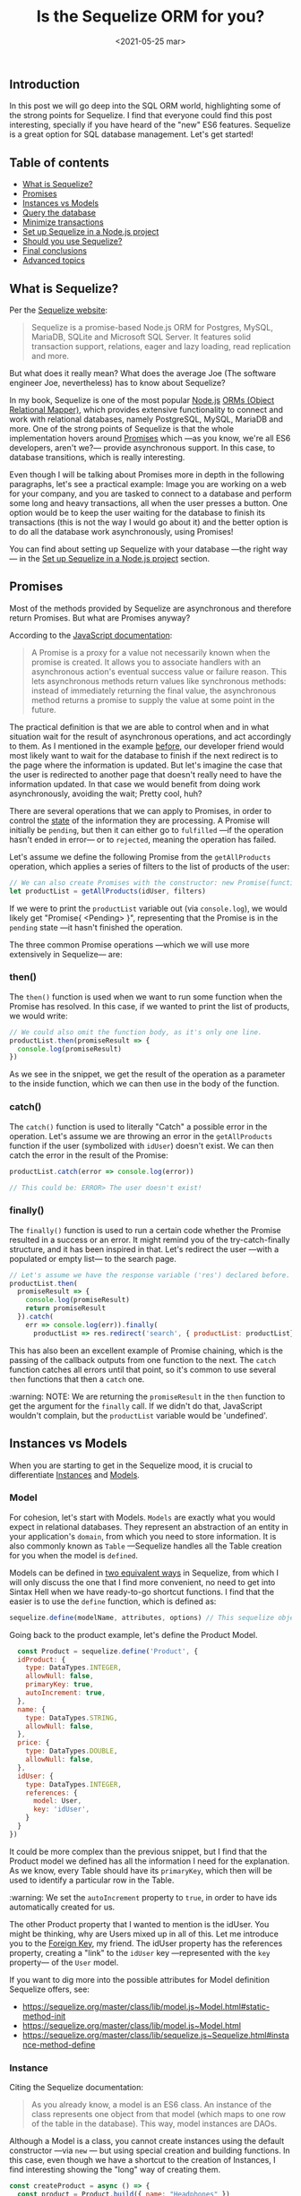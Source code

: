 #+TITLE: Is the Sequelize ORM for you?
#+DATE: <2021-05-25 mar>
#+TAGS: web software SQL ORM
#+SUMMARY: We'll go deep into practical Sequelize functionality, how you can set it up in a Node.js project and whether it is a great fit for your team.

** Introduction
   In this post we will go deep into the SQL ORM world, highlighting some of the strong points for Sequelize. I find that everyone could find this post interesting, specially if you have heard of the "new" ES6 features. Sequelize is a great option for SQL database management. Let's get started!

** Table of contents
  - [[#what-is-sequelize][What is Sequelize?]]
  - [[#promises][Promises]]
  - [[#instances-vs-models][Instances vs Models]]
  - [[#query-the-database][Query the database]]
  - [[#minimize-transactions][Minimize transactions]]
  - [[#set-up-sequelize-in-a-nodejs-project][Set up Sequelize in a Node.js project]]
  - [[#should-you-use-sequelize][Should you use Sequelize?]]
  - [[#final-conclusions][Final conclusions]]
  - [[#advanced-topics][Advanced topics]]

#+begin_export html
  <a id="what-is-sequelize"></a>
   #+end_export
** What is Sequelize?
   :PROPERTIES:
   :CUSTOM_ID:       what-is-sequelize
   :END:
   Per the [[https://sequelize.org/][Sequelize website]]:
   #+begin_quote
   Sequelize is a promise-based Node.js ORM for Postgres, MySQL, MariaDB, SQLite and Microsoft SQL Server. It features solid transaction support, relations, eager and lazy loading, read replication and more.
   #+end_quote

   But what does it really mean? What does the average Joe (The software engineer Joe, nevertheless) has to know about Sequelize?

   In my book, Sequelize is one of the most popular [[https://nodejs.org/es/][Node.js]] [[https://en.wikipedia.org/wiki/Object%E2%80%93relational_mapping][ORMs (Object Relational Mapper)]], which provides extensive functionality to connect and work with relational databases, namely PostgreSQL, MySQL, MariaDB and more. One of the strong points of Sequelize is that the whole implementation hovers around [[#promises][Promises]] which —as you know, we're all ES6 developers, aren't we?— provide asynchronous support. In this case, to database transitions, which is really interesting.

   Even though I will be talking about Promises more in depth in the following paragraphs, let's see a practical example: Image you are working on a web for your company, and you are tasked to connect to a database and perform some long and heavy transactions, all when the user presses a button. One option would be to keep the user waiting for the database to finish its transactions (this is not the way I would go about it) and the better option is to do all the database work asynchronously, using Promises!

   You can find about setting up Sequelize with your database —the right way— in the [[#set-up-sequelize-in-a-nodejs-project][Set up Sequelize in a Node.js project]] section.

#+begin_export html
  <a id="promises"></a>
   #+end_export
** Promises
   :PROPERTIES:
   :CUSTOM_ID:       promises
   :END:
   Most of the methods provided by Sequelize are asynchronous and therefore return Promises. But what are Promises anyway?

   According to the [[https://developer.mozilla.org/en-US/docs/Web/JavaScript/Reference/Global_Objects/Promise][JavaScript documentation]]:
   #+begin_quote
   A Promise is a proxy for a value not necessarily known when the promise is created. It allows you to associate handlers with an asynchronous action's eventual success value or failure reason. This lets asynchronous methods return values like synchronous methods: instead of immediately returning the final value, the asynchronous method returns a promise to supply the value at some point in the future.
   #+end_quote

   The practical definition is that we are able to control when and in what situation wait for the result of asynchronous operations, and act accordingly to them. As I mentioned in the example [[#what-is-sequelize][before]], our developer friend would most likely want to wait for the database to finish if the next redirect is to the page where the information is updated. But let's imagine the case that the user is redirected to another page that doesn't really need to have the information updated. In that case we would benefit from doing work asynchronously, avoiding the wait; Pretty cool, huh?

   There are several operations that we can apply to Promises, in order to control the [[https://developer.mozilla.org/en-US/docs/Web/JavaScript/Reference/Global_Objects/Promise#description][state]] of the information they are processing. A Promise will initially be =pending=, but then it can either go to =fulfilled= —if the operation hasn't ended in error— or to =rejected=, meaning the operation has failed.

   Let's assume we define the following Promise from the =getAllProducts= operation, which applies a series of filters to the list of products of the user:
   #+begin_src javascript
     // We can also create Promises with the constructor: new Promise(function)
     let productList = getAllProducts(idUser, filters)
   #+end_src

   If we were to print the =productList= variable out (via =console.log=), we would likely get "Promise{ <Pending> }", representing that the Promise is in the =pending= state —it hasn't finished the operation.
   
   The three common Promise operations —which we will use more extensively in Sequelize— are:

*** then()
    The =then()= function is used when we want to run some function when the Promise has resolved. In this case, if we wanted to print the list of products, we would write:
    #+begin_src javascript
      // We could also omit the function body, as it's only one line.
      productList.then(promiseResult => {
        console.log(promiseResult)
      })
    #+end_src

    As we see in the snippet, we get the result of the operation as a parameter to the inside function, which we can then use in the body of the function.
    
*** catch()
    The =catch()= function is used to literally "Catch" a possible error in the operation. Let's assume we are throwing an error in the =getAllProducts= function if the user (symbolized with =idUser=) doesn't exist. We can then catch the error in the result of the Promise:
    #+begin_src javascript
      productList.catch(error => console.log(error))

      // This could be: ERROR> The user doesn't exist! 
    #+end_src

*** finally()
    The =finally()= function is used to run a certain code whether the Promise resulted in a success or an error. It might remind you of the try-catch-finally structure, and it has been inspired in that. Let's redirect the user —with a populated or empty list— to the search page.
    #+begin_src javascript
      // Let's assume we have the response variable ('res') declared before.
      productList.then(
        promiseResult => {
          console.log(promiseResult)
          return promiseResult
        }).catch(
          err => console.log(err)).finally(
            productList => res.redirect('search', { productList: productList}))
    #+end_src

    This has also been an excellent example of Promise chaining, which is the passing of the callback outputs from one function to the next. The =catch= function catches all errors until that point, so it's common to use several =then= functions that then a =catch= one.

    :warning: NOTE: We are returning the =promiseResult= in the =then= function to get the argument for the =finally= call. If we didn't do that, JavaScript wouldn't complain, but the =productList= variable would be 'undefined'.

    #+begin_export html
      <a id="instances-vs-models"></a>
    #+end_export
** Instances vs Models
   :PROPERTIES:
   :CUSTOM_ID:       instances-vs-models
   :END:

   When you are starting to get in the Sequelize mood, it is crucial to differentiate [[https://sequelize.org/master/manual/model-instances.html][Instances]] and [[https://sequelize.org/master/manual/model-basics.html][Models]].

*** Model
    For cohesion, let's start with Models. =Models= are exactly what you would expect in relational databases. They represent an abstraction of an entity in your application's =domain=, from which you need to store information. It is also commonly known as =Table= —Sequelize handles all the Table creation for you when the model is =defined=.
    
   Models can be defined in [[https://sequelize.org/master/manual/model-basics.html#model-definition][two equivalent ways]] in Sequelize, from which I will only discuss the one that I find more convenient, no need to get into Sintax Hell when we have ready-to-go shortcut functions. I find that the easier is to use the =define= function, which is defined as:
   #+begin_src javascript
    sequelize.define(modelName, attributes, options) // This sequelize object is an instance of the Sequelize class.
   #+end_src

   Going back to the product example, let's define the Product Model.
   #+begin_src javascript
    const Product = sequelize.define('Product', {
    idProduct: {
      type: DataTypes.INTEGER,
      allowNull: false,
      primaryKey: true,
      autoIncrement: true,
    },
    name: {
      type: DataTypes.STRING,
      allowNull: false,
    },
    price: {
      type: DataTypes.DOUBLE,
      allowNull: false,
    },
    idUser: {
      type: DataTypes.INTEGER,
      references: {
        model: User,
        key: 'idUser',
      }
    }
  })
   #+end_src

   It could be more complex than the previous snippet, but I find that the Product model we defined has all the information I need for the explanation. As we know, every Table should have its =primaryKey=, which then will be used to identify a particular row in the Table.

   :warning: We set the =autoIncrement= property to =true=, in order to have ids automatically created for us.

   The other Product property that I wanted to mention is the idUser. You might be thinking, why are Users mixed up in all of this. Let me introduce you to the [[https://www.w3schools.com/sql/sql_foreignkey.asp][Foreign Key]], my friend. The idUser property has the references property, creating a "link" to the =idUser= key —represented with the =key= property— of the =User= model.

   If you want to dig more into the possible attributes for Model definition Sequelize offers, see:

   - [[https://sequelize.org/master/class/lib/model.js~Model.html#static-method-init]]
   - [[https://sequelize.org/master/class/lib/model.js~Model.html]]
   - [[https://sequelize.org/master/class/lib/sequelize.js~Sequelize.html#instance-method-define]]


*** Instance
    Citing the Sequelize documentation:
    #+begin_quote
    As you already know, a model is an ES6 class. An instance of the class represents one object from that model (which maps to one row of the table in the database). This way, model instances are DAOs.
    #+end_quote

    Although a Model is a class, you cannot create instances using the default constructor —via =new= —
but using special creation and building functions. In this case, even though we have a shortcut to the creation of Instances, I find interesting showing the "long" way of creating them.
    #+begin_src javascript
      const createProduct = async () => {
        const product = Product.build({ name: "Headphones" })
        console.log(product.name) // "Headphones"
        await product.save()
      }
    #+end_src

    From the snippet we can get gold information out of the build method. You might be thinking to yourself: we are assigning a =Promise= to a constant, and then accessing its attribute. Enrique, your code is wrong.

    Mysteriously, the build function is one of the few methods in Sequelize that are not asynchronous, hence we are not assigning a Promise, but a =Product= Instance. Note the save function on the instance —asynchronous. The build function does not insert the new "row" into the Product(s) Table. We need to explicitly save the instance using the =save= function.

    Pretty cool, huh? Sequelize provides a shortcut for the combined operations: =create=. The =create= is an asynchronous function, which uses the same parameters as the =build= method, but saving the instance in the database in the process. See:
    #+begin_src javascript
      const product = await Product.create(
        {
          name: "Headphones",
          price: 120,
        }
      ).catch(err => console.log(err))
      console.log(product.name) // "Headphones"
    #+end_src

    Note the catch function applied to the Promise to output any possible creation or insertion errors, as discussed in the [[#promises][Promises]] section. After the create operation, the =product= instance is inserted in the database.

    🗒 If you want to log the product instance, use the =toJSON()= function, as the default =toString= is pretty terrifying, printing all the internals.

   #+begin_export html
         <a id="query-the-database"></a>
       #+end_export
** Query the database
   :PROPERTIES:
   :CUSTOM_ID:       query-the-database
   :END:
   Why would we want to store information in a database if not to use it later on? Querying in sequelize couldn't be easier, both through raw queries —not here to judge— or Finder methods.

*** Raw queries
   Just for you hermits out there, let's start with Raw queries. We are working
   with SQL databases anyway, right?  You can raw query the database through the
   sequelize.query method. From the [[https://sequelize.org/master/manual/raw-queries.html][Sequelize documentation]]:
   #+begin_quote
   By default the function will return two arguments - a results array, and an object containing metadata (such as amount of affected rows, etc). Note that since this is a raw query, the metadata are dialect specific. Some dialects return the metadata "within" the results object (as properties on an array). 
   #+end_quote

   🗒 If you are using MSSQL or MySQL, the two return variables will be the same object.

   Here is an update for our Product example.
   #+begin_src javascript
     const [results, metadata] = await sequelize.query("UPDATE Product SET price = 42 WHERE idProduct = 1");
     // Results will be an empty array and metadata will contain the number of affected rows.
   #+end_src

   Note that the even if we inserted the Product —singular— Model in the database, Sequelize creates both tables: Product and Products. Query away with your preference.

   There are special cases where you don't need change access to the database, just the data, i.e. through a SELECT query. You can then import the QueryType metadata.
   #+begin_src javascript
     const { QueryTypes } = require('sequelize');
     const products = await sequelize.query("SELECT * FROM `Products`", { type: QueryTypes.SELECT });
   #+end_src

   Passing the QueryType Metadata, the function no longer needs to return two return variables, but the SELECT query's affected rows. If you wouldn't mind, let's go back to abstraction, where I fill a bit more comfortable. Sequelize defines shortcut functions to query the database(s).

*** Finder methods
    By default, the finder methods return Instances. We can then use those instances to get information, as if we were accessing an ES6 class. Here are the finder functions:

    - =findAll()=: returns an array of Instances for the Model that has been queried:
    #+begin_src javascript
      const productList = await Product.findAll();
    #+end_src
    
    - =findByPk()=: returns an instance by passing the Primary Key as argument. In our case, the =idProduct=.
    #+begin_src javascript
      const idProduct = 1
      const product = await Product.findByPk(idProduct);
      console.log(product.price) // 42, after the UPDATE.
    #+end_src  
    
    - =findOne()=: the method returns the first instance matching the options passed. As with all Sequelize methods —I really value the consistency— the format of the options is through objects.
      #+begin_src javascript
        const product = await Product.findOne({ where: { price: 42 } });
        // This product constant is the same for the findByPk method.
      #+end_src

    Although there are others, I find that the ones mentioned are the most important. If you still have the curiosity, see:

    - [[https://sequelize.org/master/manual/model-querying-finders.html]]
    - [[https://sequelize.org/master/manual/model-querying-basics.html]]
    - [[https://sequelize.org/master/manual/getters-setters-virtuals.html]]

    
    🗒 For querying Operators are specially interesting, you can access all the operators you expect: =and=, =or=, =eq=, =between=, =like= and more. Check: [[https://sequelize.org/master/manual/model-querying-basics.html#operators][Operators]].

    #+begin_export html
          <a id="minimize-transactions"></a>
        #+end_export
** Minimize transactions 
   :PROPERTIES:
   :CUSTOM_ID:       minimize-transactions
   :END:

   When working with databases and specially with a ton of requests to it, it is key to have the mindset of reducing as much database transactions as possible. What do I mean by that?

   Instead of having multiple database requests to get and update some information, try to think of an [[#query-the-database][SQL query]] (remember that you can use both raw and Sequelize methods) to do the job in a single transaction if possible. A nice example of this is the Update functionality by Sequelize.

   Sequelize provides several ways of updating instances. The first one —bear with me here— is getting a certain instance, modify the properties you want to update and then save the instance back to the database. For our Product example, let's make it cheaper. With the sequelize methods discussed before, we would achieve that using:
   #+begin_src javascript
     const idProduct = 1
     const productInstance = Product.getByPk(idProduct)
     productInstance.price = 12 // It was 42 before.
     await product.save()
   #+end_src

   The previous sequence of operations creates two SQL requests, the first SELECT to get the product by id, and then a second one to update the value —when the instance is saved through the =save()= method). That is the essence of what I mean, instead of being happy with the previous snippet, let's think further.

   We know that Sequelize provides an [[https://sequelize.org/master/class/lib/model.js~Model.html#static-method-update][Update method]] to update multiple instances that match the =were= options. Here would be the snippet for the second option.
   #+begin_src javascript
     const idProduct = 1
     const [numAffectedRows, product] = Product.update({
       where: {
         idProduct: 1
       }})
   #+end_src
   
   That snippet only produces an UPDATE query, using the WHERE clause to limit the target rows. As you see, you get the number of affected rows as the first deconstructing argument, and the actual affected rows in the second. No need to save the database afterwards, pretty cool, huh?
   
#+begin_export html
      <a id="set-up-sequelize-in-a-nodejs-project"></a>
    #+end_export
** Set up Sequelize in a Node.js project
   :PROPERTIES:
   :CUSTOM_ID:       set-up-sequelize-in-a-nodejs-project
   :END:

   On this section I intend to give you a working Sequelize configuration, done the efficient way. There are multiple ways to use Sequelize in your Node.js project, but I'm sure you will agree with me that there is no need to redefine the Sequelize connection every time you want to access the database.

   Instead, we should strive towards having a reusable and maintainable configuration, benefiting from having code that would work well with several DBs —let's image you intend to change from MySQL to PostgreSQL.

   I need to give credit where credit is due: I got this information for one of my projects from [[https://bezkoder.com/node-js-express-sequelize-mysql/][bezkoder's]] blog post, which I highly recommend for a more profound dive on the setup part of Sequelize. Let's get started.

   First, Sequelize requires a series of arguments to set up the connection to the database. I recommend defining a =db.config.js= file, where you will insert the constants required for the connection.
   #+begin_src javascript
     module.exports = {
       HOST: 'localhost',
       DB: 'bualatok',
       USER: 'root',
       PASSWORD: process.env.DB_PASSWORD,
       dialect: 'mysql',
       pool: {
         max: 5,
         min: 0,
         acquire: 30000,
         idle: 10000
       },
     }
   #+end_src

   As you can see in the snippet below, you need to setup the IP of the server
   you are connecting to —through the =HOST= property. The interesting part is
   that you could either have your own server (i.e MySQL server) or connect to
   one elsewhere. The =DB= property is the name of the database you will be
   connecting to. The =USER= and =PASSWORD= are pretty self-explanatory, but note
   the use of the [[https://github.com/motdotla/dotenv][dotenv package]], which provides easy to use environment variables, that you will then .gitignore. The =dialect= property is picked from a set list, you can find it [[https://sequelize.org/v5/manual/dialects.html][here]].

   The =pool= property is interesting enough to comment on it alone: Sequelize —and databases in general— uses the word [[https://es.wikipedia.org/wiki/Connection_pool]["pool"]], as a "set" of connections to the database, which can then be used in parallel. We set up a pool of connections to limit the access to the db but still consider the possibility of having multiple "users" creating transactions at the same time.

   After having the db.config setup, we need to create the file which will be then imported throughout the application to access the database efficiently. We can even reduce the exports to our liking, or need. Here is the =index.js= file in the =/models= directory:
   #+begin_src javascript
     const dbConfig = require("../config/db.config.js")

     const { Sequelize, Op, DataTypes } = require("sequelize")
     const sequelize = new Sequelize(dbConfig.DB, dbConfig.USER, dbConfig.PASSWORD, {
       host: dbConfig.HOST,
       dialect: dbConfig.dialect,
       operatorsAliases: false,

       pool: {
         max: dbConfig.pool.max,
         min: dbConfig.pool.min,
         acquire: dbConfig.pool.acquire,
         idle: dbConfig.pool.idle
       }
     })

     const db = {}

     db.DataTypes = DataTypes
     db.Sequelize = Sequelize
     db.sequelize = sequelize
     db.Op = Op

     db.User = require("./user.model.js")(sequelize, DataTypes)
     db.Product = require("./product.model.js")(sequelize, DataTypes, db.User)

     module.exports = db
   #+end_src

   Using the previous file, we are able to only require the needed aspects from "sequelize" and configure the database connection pool using the =new Sequelize(...)= constructor —note that it uses the dbConfig object defined in the previous snippet. We are able to concentrate everything related to the database, even the =User= and =Product= models and import from that single file.

   I find this process the more efficient way to set up Sequelize in a Node.js project, and I would recommend starting with those configuration files.
   
#+begin_export html
      <a id="should-you-use-sequelize"></a>
    #+end_export
** Should you use Sequelize?
   :PROPERTIES:
   :CUSTOM_ID:       should-you-use-sequelize
   :END:

   After all the Sequelize talk, I figure you are thinking whether Sequelize is for you, your project, your team or your own use. This section tries to answer the previous question using pros and cons, and leaves you to the final answer.

   PROS:

   - Sequelize provides a layer of abstraction, reducing the possible errors that developers can include in Raw SQL queries.
   - Sequelize is multi-dialect, providing support for the use-case of having multiple databases with different providers at the same time —weird but OK.
   - Using an ORM —Sequelize in this case— speeds up the development process for simple, repetitive queries.
   - If you are concerned about security, ORMs will shield your application from injection attacks, since the framework will filter the requests for you.
   - Sequelize "forces" you to create a maintainable database, that is independent of the database provider you use in that moment, making the switching process seemless.

   CONS:
   - If you are trying to pick an ORM to avoid learning SQL, you will be rendered out alone when the ORM goes out of the window. Understand the SQL sintax underneath the ORM's calls.
   - Complex calls in ORMs are usually inefficient. If your queries are not simple or repetitive, you are better off using Raw Queries.
   - Sequelize doens't have a perfect documentation, finding the information you need might be trivial or not.
   - Learning a new ORM might tie you to a different and new sintax.

   The Pros and Cons list that everyone was waiting for. If after the list you find that you are getting more and more curious about using Sequelize, go on! As you might know:
   #+begin_quote
   By experimenting with voluntary discomfort, we  learn to appreciate far more of our life, and can be content with a much simpler and more wholesome one.
   #+end_quote

   I intend to keep myself learning every day, and learning additional technologies is always exciting!
   
#+begin_export html
      <a id="final-conclusions"></a>
    #+end_export
** Final conclusions
   :PROPERTIES:
   :CUSTOM_ID:       final-conclusions
   :END:   

   And there you have it folks, this brief Sequelize introduction is over. I really hope this post has inspired you in some way, to either try Sequelize or keep in mind it exists. I find Sequelize —and ORMs in general— to be the next generation of database transaction processing. If you have any questions or wanna chat with me, hit me up by [[mailto:enrique.kesslerm@gmail.com][email]] or on [[https://twitter.com/quique_kessler][twitter]].

#+begin_export html
      <a id="advanced-topics"></a>
    #+end_export
** Advanced topics
   :PROPERTIES:
   :CUSTOM_ID:       advanced-topics
   :END:

   Now that you have been given the seed of curiosity with Sequelize, I find that learning more is just about finding the right information. Below I provide a list of advanced topics that you might enjoy reading about if you are really taking serious using Sequelize for your project.

   - [[https://sequelize.org/master/manual/dialect-specific-things.html][Dialect specific configuration]]
   - [[https://sequelize.org/master/manual/hooks.html][Hooks]]
   - [[https://sequelize.org/master/manual/constraints-and-circularities.html][Constraints]]
   - [[https://sequelize.org/master/manual/legacy.html][Using legacy tables]]
   - [[https://sequelize.org/master/manual/migrations.html][Migrate your current project]]
   - [[https://sequelize.org/master/manual/typescript.html][Using Typescript with Sequelize]]
   - [[https://github.com/DanielHreben/sequelize-transparent-cache][Caching information with Sequelize]]
   - [[https://github.com/bonaval/sequelize-temporal][Sequelize temporal records]]
   - [[https://jasonwatmore.com/post/2020/08/18/nodejs-mysql-simple-api-for-authentication-registration-and-user-management][Role, Permission based Auth with Sequelize]]
   - [[https://www.datensen.com/][Visual definition of Sequelize models]]   
   

